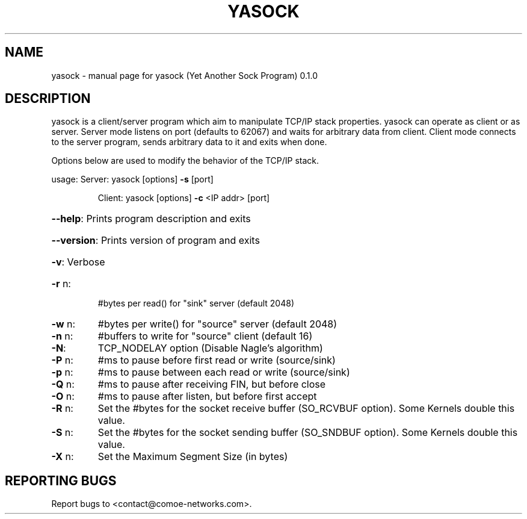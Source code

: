 .\" DO NOT MODIFY THIS FILE!  It was generated by help2man 1.47.4.
.TH YASOCK "1" "May 2018" "yasock (Yet Another Sock Program) 0.1.0" "User Commands"
.SH NAME
yasock \- manual page for yasock (Yet Another Sock Program) 0.1.0
.SH DESCRIPTION
yasock is a client/server program which aim to manipulate TCP/IP stack properties. yasock can operate as client or as server.
Server mode listens on port (defaults to 62067) and waits for arbitrary data from client.
Client mode connects to the server program, sends arbitrary data to it and exits when done.
.PP
Options below are used to modify the behavior of the TCP/IP stack.
.PP
usage:  Server: yasock [options] \fB\-s\fR [port]
.IP
Client: yasock [options] \fB\-c\fR <IP addr> [port]
.HP
\fB\-\-help\fR: Prints program description and exits
.HP
\fB\-\-version\fR: Prints version of program and exits
.HP
\fB\-v\fR: Verbose
.TP
\fB\-r\fR n:
#bytes per read() for "sink" server (default 2048)
.TP
\fB\-w\fR n:
#bytes per write() for "source" server (default 2048)
.TP
\fB\-n\fR n:
#buffers to write for "source" client (default 16)
.TP
\fB\-N\fR:
TCP_NODELAY option (Disable Nagle's algorithm)
.TP
\fB\-P\fR n:
#ms to pause before first read or write (source/sink)
.TP
\fB\-p\fR n:
#ms to pause between each read or write (source/sink)
.TP
\fB\-Q\fR n:
#ms to pause after receiving FIN, but before close
.TP
\fB\-O\fR n:
#ms to pause after listen, but before first accept
.TP
\fB\-R\fR n:
Set the #bytes for the socket receive buffer (SO_RCVBUF option). Some Kernels double this value.
.TP
\fB\-S\fR n:
Set the #bytes for the socket sending buffer (SO_SNDBUF option). Some Kernels double this value.
.TP
\fB\-X\fR n:
Set the Maximum Segment Size (in bytes)
.SH "REPORTING BUGS"
Report bugs to <contact@comoe\-networks.com>.
